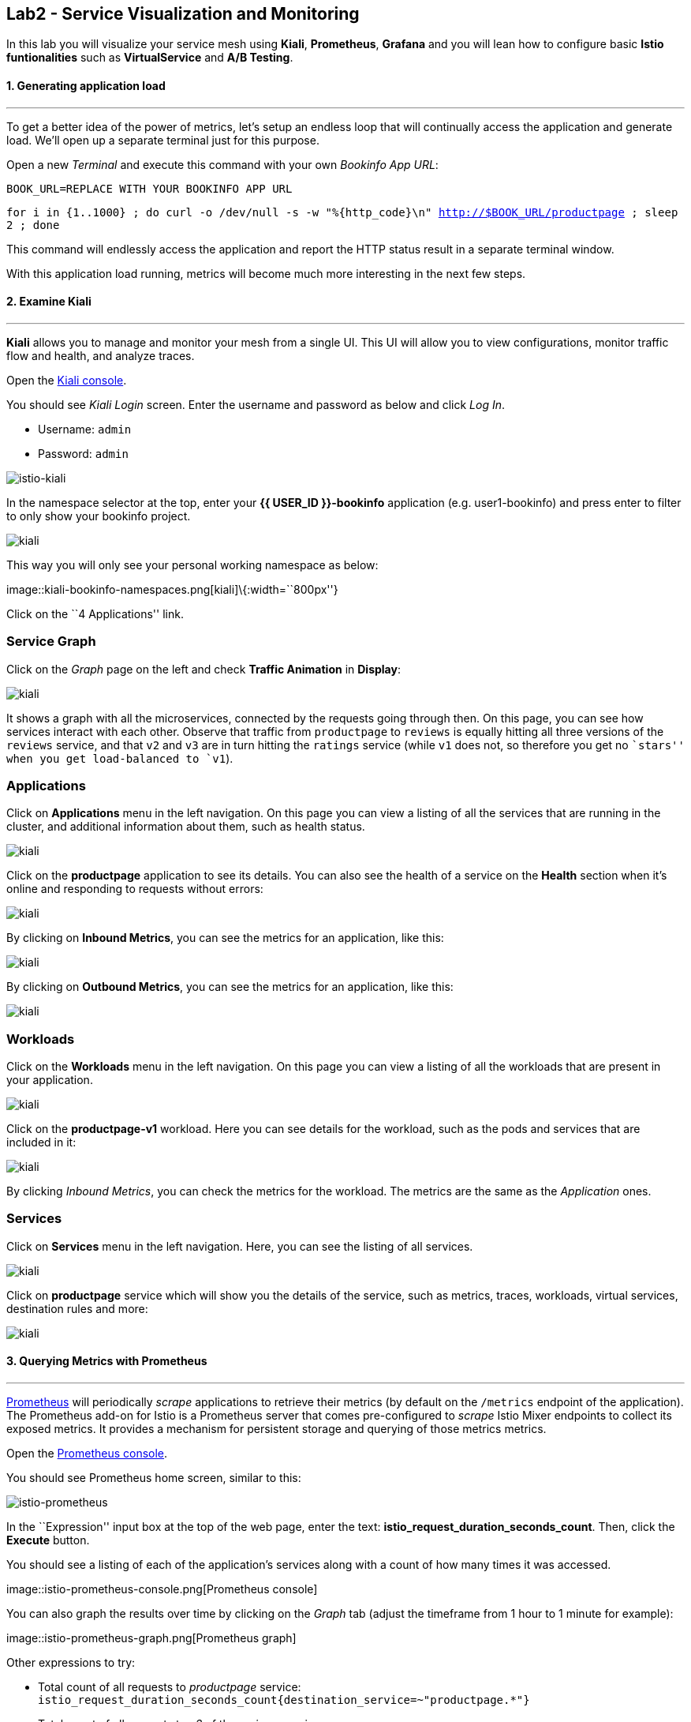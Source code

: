 == Lab2 - Service Visualization and Monitoring

In this lab you will visualize your service mesh using *Kiali*,
*Prometheus*, *Grafana* and you will lean how to configure basic *Istio
funtionalities* such as *VirtualService* and *A/B Testing*.

#### 1. Generating application load

'''''

To get a better idea of the power of metrics, let’s setup an endless
loop that will continually access the application and generate load.
We’ll open up a separate terminal just for this purpose.

Open a new _Terminal_ and execute this command with your own _Bookinfo
App URL_:

`BOOK_URL=REPLACE WITH YOUR BOOKINFO APP URL`

`for i in {1..1000} ; do curl -o /dev/null -s -w "%{http_code}\n" http://$BOOK_URL/productpage ; sleep 2 ; done`

This command will endlessly access the application and report the HTTP
status result in a separate terminal window.

With this application load running, metrics will become much more
interesting in the next few steps.

#### 2. Examine Kiali

'''''

*Kiali* allows you to manage and monitor your mesh from a single UI.
This UI will allow you to view configurations, monitor traffic flow and
health, and analyze traces.

Open the https://kiali-istio-system.%7B%7BROUTE_SUBDOMAIN%7D%7D/[Kiali
console, window="_blank"].

You should see _Kiali Login_ screen. Enter the username and password as
below and click _Log In_.

* Username: `admin`
* Password: `admin`

image::istio-kiali-login.png[istio-kiali]

In the namespace selector at the top, enter your *{{ USER_ID
}}-bookinfo* application (e.g. user1-bookinfo) and press enter to filter
to only show your bookinfo project.

image::kiali-all-namespaces.png[kiali]

This way you will only see your personal working namespace as below:

image::kiali-bookinfo-namespaces.png[kiali]\{:width=``800px''}

Click on the ``4 Applications'' link.

=== Service Graph

Click on the _Graph_ page on the left and check *Traffic Animation* in
*Display*:

image::kiali-service-graph.png[kiali]

It shows a graph with all the microservices, connected by the requests
going through then. On this page, you can see how services interact with
each other. Observe that traffic from `productpage` to `reviews` is
equally hitting all three versions of the `reviews` service, and that
`v2` and `v3` are in turn hitting the `ratings` service (while `v1` does
not, so therefore you get no ``stars'' when you get load-balanced to
`v1`).

=== Applications

Click on *Applications* menu in the left navigation. On this page you
can view a listing of all the services that are running in the cluster,
and additional information about them, such as health status.

image::kiali-applications.png[kiali]

Click on the *productpage* application to see its details. You can also
see the health of a service on the *Health* section when it’s online and
responding to requests without errors:

image::kiali-app-productpage.png[kiali]

By clicking on *Inbound Metrics*, you can see the metrics for an
application, like this:

image::kiali-app-productpage-inbound.png[kiali]

By clicking on *Outbound Metrics*, you can see the metrics for an
application, like this:

image::kiali-app-productpage-outbound.png[kiali]

=== Workloads

Click on the *Workloads* menu in the left navigation. On this page you
can view a listing of all the workloads that are present in your
application.

image::kiali-app-productpage-workload.png[kiali]

Click on the *productpage-v1* workload. Here you can see details for the
workload, such as the pods and services that are included in it:

image::kiali-app-productpage-workload-v1.png[kiali]

By clicking _Inbound Metrics_, you can check the metrics for the
workload. The metrics are the same as the _Application_ ones.

=== Services

Click on *Services* menu in the left navigation. Here, you can see the
listing of all services.

image::kiali-services.png[kiali]

Click on *productpage* service which will show you the details of the
service, such as metrics, traces, workloads, virtual services,
destination rules and more:

image::kiali-services-productpage.png[kiali]

#### 3. Querying Metrics with Prometheus

'''''

https://prometheus.io/[Prometheus] will periodically _scrape_
applications to retrieve their metrics (by default on the `/metrics`
endpoint of the application). The Prometheus add-on for Istio is a
Prometheus server that comes pre-configured to _scrape_ Istio Mixer
endpoints to collect its exposed metrics. It provides a mechanism for
persistent storage and querying of those metrics metrics.

Open the
http://prometheus-istio-system.%7B%7BROUTE_SUBDOMAIN%7D%7D/[Prometheus console, window="_blank"].

You should see Prometheus home screen, similar to this:

image::istio-prometheus-landing.png[istio-prometheus]

In the ``Expression'' input box at the top of the web page, enter the
text: *istio_request_duration_seconds_count*. Then, click the *Execute*
button.

You should see a listing of each of the application’s services along
with a count of how many times it was accessed.

image::istio-prometheus-console.png[Prometheus
console]

You can also graph the results over time by clicking on the _Graph_ tab
(adjust the timeframe from 1 hour to 1 minute for example):

image::istio-prometheus-graph.png[Prometheus
graph]

Other expressions to try:

* Total count of all requests to _productpage_ service:
`istio_request_duration_seconds_count{destination_service=~"productpage.*"}`
* Total count of all requests to _v3_ of the _reviews_ service:
`istio_request_duration_seconds_count{destination_service=~"reviews.*", destination_version="v3"}`
* Rate of requests over the past 5 minutes to all _productpage_
services:
`rate(istio_request_duration_seconds_count{destination_service=~"productpage.*", response_code="200"}[5m])`

There are many, many different queries you can perform to extract the
data you need. Consult the https://prometheus.io/docs[Prometheus
documentation] for more detail.

#### 4. Visualizing Metrics with Grafana

'''''

As the number of services and interactions grows in your application,
this style of metrics may be a bit overwhelming.
https://grafana.com/[Grafana, window="_blank"] provides a visual
representation of many available Prometheus metrics extracted from the
Istio data plane and can be used to quickly spot problems and take
action.

Open the
http://grafana-istio-system.%7B%7BROUTE_SUBDOMAIN%7D%7D/[Grafana console, window="_blank"]

You should see Grafana home screen, similar to this:

image::grafana-home.png[Grafana graph]

=== Istio Mesh Metrics

Select *Home > Istio > Istio Mesh Dashboard* to see Istio mesh metrics:

image::grafana-mesh-metrics-select.png[Grafana
graph]

You will see the built-in Istio metrics dashboard::

image::grafana-mesh-metrics.png[Grafana graph]

=== Istio Service Metrics

Let’s see detailed metrics of the *productpage* service. Click on
*productpage.{{ USER_ID }}-bookinfo.svc.cluster.local* and the service
dashboard will look similar to this:

image::grafana-service-metrics.png[Grafana
graph]

The Grafana Dashboard for Istio consists of three main sections:

* _A Global Summary View_ provides a high-level summary of HTTP requests
flowing through the service mesh.
* _A Mesh Summary View_ provides slightly more detail than the Global
Summary View, allowing per-service filtering and selection.
* _Individual Services View_ provides metrics about requests and
responses for each individual service within the mesh (HTTP and TCP).

[NOTE]
====
that _TCP Bandwidth_ metrics are empty, as Bookinfo uses http-based
services only. Lower down on this dashboard are metrics for workloads
that call this service (labeled ``Client Workloads'') and for workloads
that process requests from the service (labeled _Service Workloads_).
====

You can switch to a different service or filter metrics by _client-_ and
_service-workloads_ by using drop-down lists at the top of the
dashboard.

=== Istio Workload Metrics

To switch to the workloads dashboard, select *Home > Istio Workload
Dashboard* from the drop-down list in the top left corner of the screen.
You should see a screen similar to this:

[NOTE]
====___________________
You should select your own {{ USER_ID }}-bookinfo in the `Namespace`
selector at the top to avoid noise from other workloads on the cluster!
====___________________

image::grafana-workload-metrics.png[Grafana graph]

This dashboard shows workload’s metrics, and metrics for client-
(inbound) and service (outbound) workloads. You can switch to a
different workload, ot filter metrics by inbound or outbound workloads
by using drop-down lists at the top of the dashboard.

For more on how to create, configure, and edit dashboards, please see
the http://docs.grafana.org/[Grafana documentation, window="_blank"].

As a developer, you can get quite a bit of information from these
metrics without doing anything to the application itself. Let’s use our
new tools in the next section to see the real power of Istio to diagnose
and fix issues in applications and make them more resilient and robust.

#### 5. Request Routing

'''''

This task shows you how to configure dynamic request routing based on
weights and HTTP headers.

_Route rules_ control how requests are routed within an Istio service
mesh. Route rules provide:

* _Timeouts_
* _Bounded retries_ with timeout budgets and variable jitter between
retries
* _Limits_ on number of concurrent connections and requests to upstream
services
* _Active (periodic) health checks_ on each member of the load balancing
pool
* _Fine-grained circuit breakers_ (passive health checks) – applied per
instance in the load balancing pool

Requests can be routed based on the source and destination, HTTP header
fields, and weights associated with individual service versions. For
example, a route rule could route requests to different versions of a
service.

Together, these features enable the service mesh to tolerate failing
nodes and prevent localized failures from cascading instability to other
nodes. However, applications must still be designed to deal with
failures by taking appropriate fallback actions. For example, when all
instances in a load balancing pool have failed, Istio will return HTTP
503. It is the responsibility of the application to implement any
fallback logic that is needed to handle the HTTP 503 error code from an
upstream service.

If your application already provides some defensive measures (e.g. using
https://github.com/Netflix/Hystrix[Netflix Hystrix, window="_blank"]),
then that’s OK. *Istio* is completely transparent to the application. A
failure response returned by Istio would not be distinguishable from a
failure response returned by the upstream service to which the call was
made.

#### 6. Service Versions

'''''

Istio introduces the concept of a service version, which is a
finer-grained way to subdivide service instances by versions (_v1_,
_v2_) or environment (_staging_, _prod_). These variants are not
necessarily different API versions: they could be iterative changes to
the same service, deployed in different environments (prod, staging,
dev, etc.). Common scenarios where this is used include A/B testing or
canary rollouts. Istio’s
https://istio.io/docs/concepts/traffic-management/rules-configuration.html[traffic
routing rules, window="_blank"] can refer to service versions to
provide additional control over traffic between services.

image::versions.png[Versions]

As illustrated in the figure above, clients of a service have no
knowledge of different versions of the service. They can continue to
access the services using the hostname/IP address of the service. The
Envoy sidecar/proxy intercepts and forwards all requests/responses
between the client and the service.

#### 7. VirtualService objects

'''''

In addition to the usual OpenShift object types like _BuildConfig_,
_DeploymentConfig_, _Service_ and _Route_, you also have new object
types installed as part of Istio like _VirtualService_. Adding these
objects to the running OpenShift cluster is how you configure routing
rules for Istio.

For our application, without an explicit default route set, Istio will
route requests to all available versions of a service in a round-robin
fashion, and anytime you hit _v1_ version you’ll get no stars.

Let’s create a default set of *virtual services* which will direct all
traffic to the _reviews:v1_ service version.

Open a new Terminal (while your other endless `for` loop continues to
run) and execute this command to route all traffic to `v1`:

`oc create -f /projects/cloud-native-workshop-v2m3-labs/istio/virtual-service-all-v1.yaml`

You can see this default set of _virtual services_ with:

`oc get virtualservices -o yaml`

There are default _virtual services_ for each service, such as the one
that forces all traffic to the _v1_ version of the _reviews_ service:

`oc get virtualservices/reviews -o yaml`

[source,yaml]
----
apiVersion: networking.istio.io/v1alpha3
kind: VirtualService
metadata:
  creationTimestamp: "2019-07-02T15:50:36Z"
  generation: 1
  name: reviews
  namespace: {{ USER_ID }}-bookinfo
  resourceVersion: "2899673"
spec:
  hosts:
  - reviews
  http:
  - route:
    - destination:
        host: reviews
        subset: v1
----

Now, access the application again in your web browser using the below
link and reload the page several times - you should not see any rating
stars since *reviews:v1* does not access the _ratings_ service.

[NOTE]
====
It may take a minute or two for the new routing to take effect.
If you still see red or black stars, wait a minute and try again.
Eventually it should no longer show any red/black stars.
====

* Bookinfo Application with no rating stars at
`http://$BOOK_URL/productpage`

To verify this, open the Grafana Dashboard (find this URL via
_Networking > Routes_)

Scroll down to the *ratings* service in _Istio Service Dashboard_ and
notice that the requests coming from the reviews service have stopped:

image::ratings-stopped.png[Versions]

####8. A/B Testing with Istio

'''''

Let’s enable the ratings service for a test user named _jason_ by
routing `productpage` traffic to _reviews:v2_ and any others to
_reviews:v3_. Execute:

`oc apply -f /projects/cloud-native-workshop-v2m3-labs/istio/virtual-service-reviews-jason-v2-v3.yaml`


[TIP]
====
You can ignore warnings like _Warning: oc apply should be used on
resource created by either oc create –save-config or oc apply_.
====


Confirm the rule is created:

`oc get virtualservices/reviews -o yaml`

Notice the _match_ element:

[source,yaml]
----
http:
  - match:
    - headers:
        end-user:
          exact: jason
    route:
    - destination:
        host: reviews
        subset: v2
  - route:
    - destination:
        host: reviews
        subset: v3
----

This says that for any incoming HTTP request that has a cookie set to
the _jason_ user to direct traffic to *reviews:v2*, and others to
*reviews:v3*.

Now, access the application again via your own _Gateway URL_:

`http://YOUR_BOOK_APP_URL/productpage` and click *Sign In* (at the upper
right) and sign in with:

* Username: *jason*
* Password: *jason*

[NOTE]
====
If you get any certificate security exceptions, just accept them and
continue. This is due to the use of self-signed certs.
====

Once you login, refresh a few times - you should always see the black
ratings stars coming from *ratings:v2* since you’re signed in as
`jason`.

image::ratings-testuser.png[Ratings for Test User]

If you *sign out*, you’ll return to the *reviews:v3* version which shows
red ratings stars.

image::ratings-signout.png[Ratings for Test User]

#####Congratulations!

In this lab, you used Istio to send 100% of the traffic to the a
specific version of one of the application’s services. You then set a
rule to selectively send traffic to other versions of based on matching
criteria (e.g. a header or user cookie) in a request.

This routing allows you to selectively send traffic to different service
instances, e.g. for testing, or blue/green deployments, or dark
launches, and more.

We’ll explore this in the next step.
